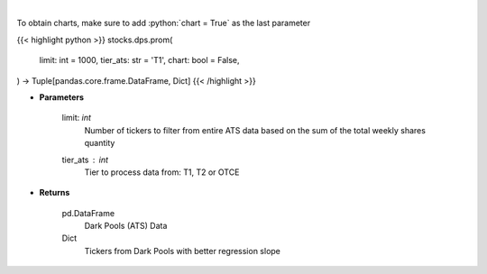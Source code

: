 .. role:: python(code)
    :language: python
    :class: highlight

|

.. raw:: html

    <h3>
    > Get all FINRA ATS data, and parse most promising tickers based on linear regression
    </h3>

To obtain charts, make sure to add :python:`chart = True` as the last parameter

{{< highlight python >}}
stocks.dps.prom(
    limit: int = 1000,
    tier_ats: str = 'T1',
    chart: bool = False,
) -> Tuple[pandas.core.frame.DataFrame, Dict]
{{< /highlight >}}

* **Parameters**

    limit: *int*
        Number of tickers to filter from entire ATS data based on the sum of the total weekly shares quantity
    tier_ats : *int*
        Tier to process data from: T1, T2 or OTCE

    
* **Returns**

    pd.DataFrame
        Dark Pools (ATS) Data
    Dict
        Tickers from Dark Pools with better regression slope
    